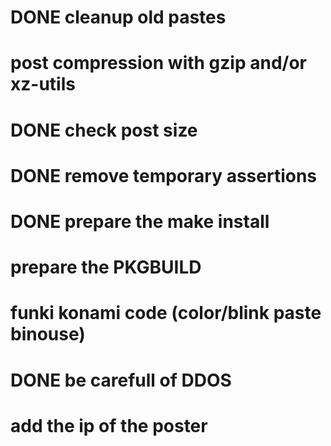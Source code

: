 * DONE cleanup old pastes
  CLOSED: [2012-02-08 Wed 01:13]
* post compression with gzip and/or xz-utils
* DONE check post size
  CLOSED: [2012-02-07 Tue 00:46]
* DONE remove temporary assertions
  CLOSED: [2012-02-07 Tue 00:46]
* DONE prepare the make install
  CLOSED: [2012-02-07 Tue 00:46]
* prepare the PKGBUILD
* funki konami code (color/blink paste binouse)
* DONE be carefull of DDOS
  CLOSED: [2012-02-07 Tue 23:06]
* add the ip of the poster
